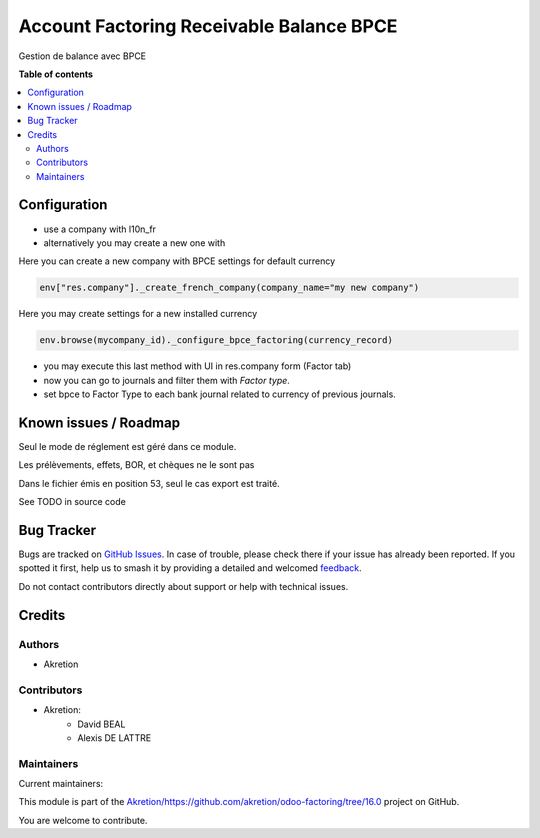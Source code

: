 =========================================
Account Factoring Receivable Balance BPCE
=========================================

.. 
   !!!!!!!!!!!!!!!!!!!!!!!!!!!!!!!!!!!!!!!!!!!!!!!!!!!!
   !! This file is generated by oca-gen-addon-readme !!
   !! changes will be overwritten.                   !!
   !!!!!!!!!!!!!!!!!!!!!!!!!!!!!!!!!!!!!!!!!!!!!!!!!!!!
   !! source digest: sha256:04a00891bcdd46c7f6200f2f3d974124dbfc01a8de892b8cdf6f546739273320
   !!!!!!!!!!!!!!!!!!!!!!!!!!!!!!!!!!!!!!!!!!!!!!!!!!!!

.. |badge1| image:: https://img.shields.io/badge/maturity-Beta-yellow.png
    :target: https://odoo-community.org/page/development-status
    :alt: Beta
.. |badge2| image:: https://img.shields.io/badge/licence-AGPL--3-blue.png
    :target: http://www.gnu.org/licenses/agpl-3.0-standalone.html
    :alt: License: AGPL-3
.. |badge3| image:: https://img.shields.io/badge/github-Akretion%2Fhttps://github.com/akretion/odoo--factoring/tree/16.0-lightgray.png?logo=github
    :target: https://github.com/Akretion/https://github.com/akretion/odoo-factoring/tree/16.0/tree/16.0/account_factoring_receivable_balance_bpce
    :alt: Akretion/https://github.com/akretion/odoo-factoring/tree/16.0

|badge1| |badge2| |badge3|

Gestion de balance avec BPCE

**Table of contents**

.. contents::
   :local:

Configuration
=============

- use a company with l10n_fr
- alternatively you may create a new one with

Here you can create a new company with BPCE settings for default currency


.. code-block:: python

   env["res.company"]._create_french_company(company_name="my new company")


Here you may create settings for a new installed currency

.. code-block:: python

   env.browse(mycompany_id)._configure_bpce_factoring(currency_record)


- you may execute this last method with UI in res.company form (Factor tab)

- now you can go to journals and filter them with `Factor type`.

- set bpce to Factor Type to each bank journal related to currency of previous journals.

Known issues / Roadmap
======================

Seul le mode de réglement est géré dans ce module.

Les prélèvements, effets, BOR, et chèques ne le sont pas

Dans le fichier émis en position 53, seul le cas export est traité.

See TODO in source code

Bug Tracker
===========

Bugs are tracked on `GitHub Issues <https://github.com/Akretion/https://github.com/akretion/odoo-factoring/tree/16.0/issues>`_.
In case of trouble, please check there if your issue has already been reported.
If you spotted it first, help us to smash it by providing a detailed and welcomed
`feedback <https://github.com/Akretion/https://github.com/akretion/odoo-factoring/tree/16.0/issues/new?body=module:%20account_factoring_receivable_balance_bpce%0Aversion:%2016.0%0A%0A**Steps%20to%20reproduce**%0A-%20...%0A%0A**Current%20behavior**%0A%0A**Expected%20behavior**>`_.

Do not contact contributors directly about support or help with technical issues.

Credits
=======

Authors
~~~~~~~

* Akretion

Contributors
~~~~~~~~~~~~

* Akretion:
    - David BEAL
    - Alexis DE LATTRE

Maintainers
~~~~~~~~~~~

.. |maintainer-bealdav| image:: https://github.com/bealdav.png?size=40px
    :target: https://github.com/bealdav
    :alt: bealdav
.. |maintainer-alexis-via| image:: https://github.com/alexis-via.png?size=40px
    :target: https://github.com/alexis-via
    :alt: alexis-via

Current maintainers:

|maintainer-bealdav| |maintainer-alexis-via| 

This module is part of the `Akretion/https://github.com/akretion/odoo-factoring/tree/16.0 <https://github.com/Akretion/https://github.com/akretion/odoo-factoring/tree/16.0/tree/16.0/account_factoring_receivable_balance_bpce>`_ project on GitHub.

You are welcome to contribute.
